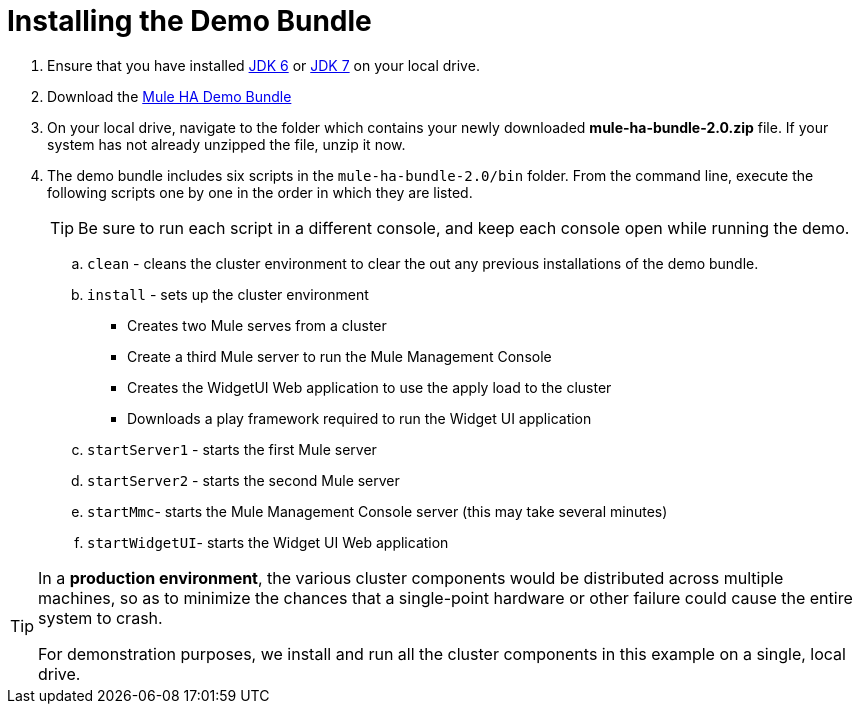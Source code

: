 = Installing the Demo Bundle

. Ensure that you have installed http://www.oracle.com/technetwork/java/javase/downloads/java-archive-downloads-javase6-419409.html[JDK 6] or http://www.oracle.com/technetwork/java/javase/downloads/index.html[JDK 7] on your local drive.
. Download the http://ha-demo.s3.amazonaws.com/mule-ha-bundle-2.0.zip[Mule HA Demo Bundle]
+
////
collapse

Currently Running an Older Version of Mule?

If you have `MULE_HOME` http://en.wikipedia.org/wiki/Environment_variable[environment variable] set to an older installation of Mule ESB, then the scripts included in this demo bundle will start the old Mule instance instead of the new ones in this bundle. To prevent this from occurring, empty the variable in each new console before you start a Mule server.

To empty `MULE_HOME` in *Windows*:
`C:/set MULE_HOME`

To empty `MULE_HOME` in *Mac* or *Linux*:
`$MULE_HOME=`
`$exportMULE_HOME=`
////

. On your local drive, navigate to the folder which contains your newly downloaded *mule-ha-bundle-2.0.zip* file. If your system has not already unzipped the file, unzip it now.

. The demo bundle includes six scripts in the `mule-ha-bundle-2.0/bin` folder. From the command line, execute the following scripts one by one in the order in which they are listed.
+
////
collapse

How to Run the Scripts

.. *Windows*: Open the *Console*.
+
*Mac*: Open the *Terminal* application (Applications > Utilities > Terminal).

.. Access the directory and folder into which you donwloaded the demo bundle, then direct your system to execute a script.
+
For example, for *Windows*, type `/users/aaron/downloads/mule-ha-bundle-2.0/bin/startServer1.bat`
+
For example, for *Mac* or *Linux*, type `users/aaron/downloads/mule-ha-bundle-2.0/bin/startServer1.sh`

.. Wait for your system to complete the script execution. For example, when it has completed executing the `startServer1` script, Mule displays a notification that reads `Mule is up and kicking (every 500ms)`.
+
image:/docs/download/attachments/95393536/mule_is_kicking.png?version=1&modificationDate=1374598738652[image]
////
+
[TIP]
Be sure to run each script in a different console, and keep each console open while running the demo.

.. `clean` - cleans the cluster environment to clear the out any previous installations of the demo bundle.
.. `install` - sets up the cluster environment
** Creates two Mule serves from a cluster
** Create a third Mule server to run the Mule Management Console
** Creates the WidgetUI Web application to use the apply load to the cluster
** Downloads a play framework required to run the Widget UI application
.. `startServer1` - starts the first Mule server
.. `startServer2` - starts the second Mule server
.. `startMmc`- starts the Mule Management Console server (this may take several minutes)
.. `startWidgetUI`- starts the Widget UI Web application

[TIP]
====
In a *production environment*, the various cluster components would be distributed across multiple machines, so as to minimize the chances that a single-point hardware or other failure could cause the entire system to crash.

For demonstration purposes, we install and run all the cluster components in this example on a single, local drive.
====
